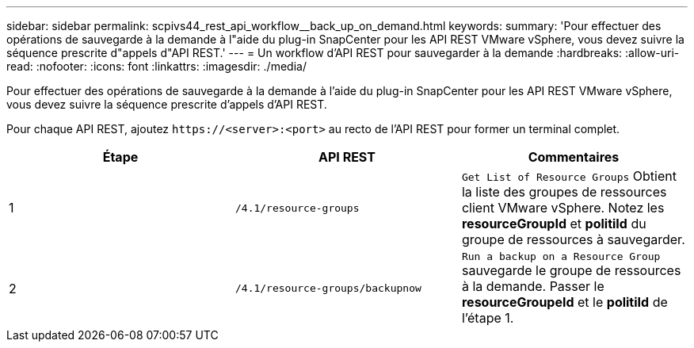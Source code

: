 ---
sidebar: sidebar 
permalink: scpivs44_rest_api_workflow__back_up_on_demand.html 
keywords:  
summary: 'Pour effectuer des opérations de sauvegarde à la demande à l"aide du plug-in SnapCenter pour les API REST VMware vSphere, vous devez suivre la séquence prescrite d"appels d"API REST.' 
---
= Un workflow d'API REST pour sauvegarder à la demande
:hardbreaks:
:allow-uri-read: 
:nofooter: 
:icons: font
:linkattrs: 
:imagesdir: ./media/


[role="lead"]
Pour effectuer des opérations de sauvegarde à la demande à l'aide du plug-in SnapCenter pour les API REST VMware vSphere, vous devez suivre la séquence prescrite d'appels d'API REST.

Pour chaque API REST, ajoutez `\https://<server>:<port>` au recto de l'API REST pour former un terminal complet.

|===
| Étape | API REST | Commentaires 


| 1 | `/4.1/resource-groups` | `Get List of Resource Groups` Obtient la liste des groupes de ressources client VMware vSphere. Notez les *resourceGroupId* et *politiId* du groupe de ressources à sauvegarder. 


| 2 | `/4.1/resource-groups/backupnow` | `Run a backup on a Resource Group` sauvegarde le groupe de ressources à la demande. Passer le *resourceGroupeId* et le *politiId* de l'étape 1. 
|===